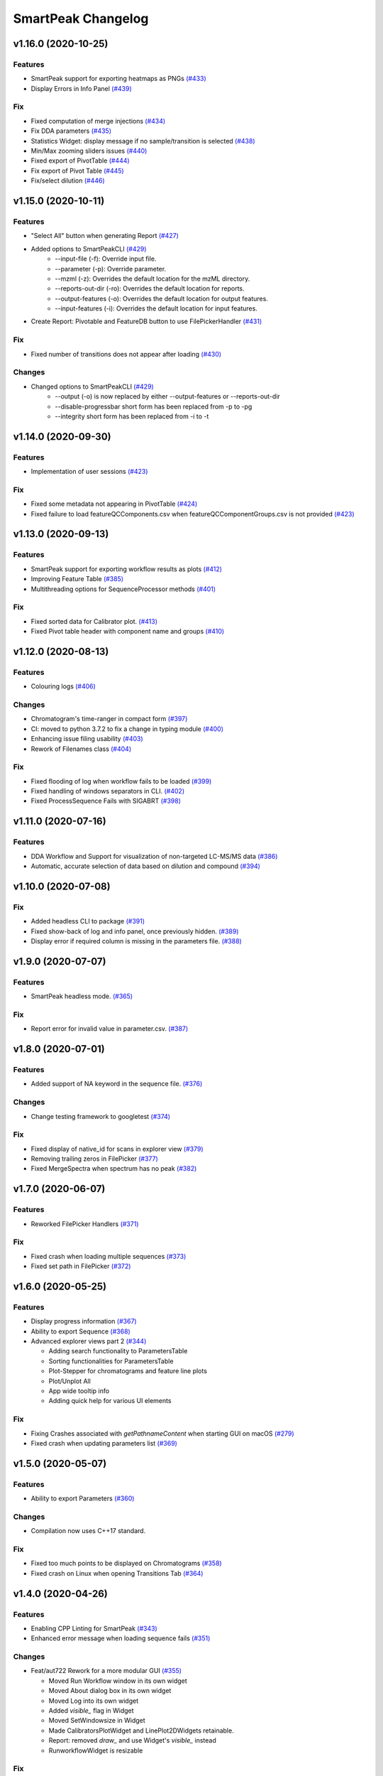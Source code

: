 SmartPeak Changelog
===================

v1.16.0 (2020-10-25)
--------------------

Features
~~~~~~~~
- SmartPeak support for exporting heatmaps as PNGs `(#433) <https://github.com/AutoFlowResearch/SmartPeak/pull/433>`_
- Display Errors in Info Panel `(#439) <https://github.com/AutoFlowResearch/SmartPeak/pull/439>`_

Fix
~~~
- Fixed computation of merge injections `(#434) <https://github.com/AutoFlowResearch/SmartPeak/pull/434>`_
- Fix DDA parameters `(#435) <https://github.com/AutoFlowResearch/SmartPeak/pull/435>`_
- Statistics Widget: display message if no sample/transition is selected `(#438) <https://github.com/AutoFlowResearch/SmartPeak/pull/438>`_
- Min/Max zooming sliders issues `(#440) <https://github.com/AutoFlowResearch/SmartPeak/pull/440>`_
- Fixed export of PivotTable `(#444) <https://github.com/AutoFlowResearch/SmartPeak/pull/444>`_
- Fix export of Pivot Table `(#445) <https://github.com/AutoFlowResearch/SmartPeak/pull/445>`_
- Fix/select dilution `(#446) <https://github.com/AutoFlowResearch/SmartPeak/pull/446>`_

v1.15.0 (2020-10-11)
--------------------

Features
~~~~~~~~
- "Select All" button when generating Report `(#427) <https://github.com/AutoFlowResearch/SmartPeak/pull/427>`_
- Added options to SmartPeakCLI `(#429) <https://github.com/AutoFlowResearch/SmartPeak/pull/429>`_
    - --input-file (-f): Override input file.
    - --parameter (-p): Override parameter.
    - --mzml (-z): Overrides the default location for the mzML directory.
    - --reports-out-dir (-ro): Overrides the default location for reports.
    - --output-features (-o): Overrides the default location for output features.
    - --input-features (-i): Overrides the default location for input features.
- Create Report: Pivotable and FeatureDB button to use FilePickerHandler `(#431) <https://github.com/AutoFlowResearch/SmartPeak/pull/431>`_

Fix
~~~
- Fixed number of transitions does not appear after loading `(#430) <https://github.com/AutoFlowResearch/SmartPeak/pull/430>`_

Changes
~~~~~~~
- Changed options to SmartPeakCLI `(#429) <https://github.com/AutoFlowResearch/SmartPeak/pull/429>`_
    - --output (-o) is now replaced by either --output-features or --reports-out-dir
    - --disable-progressbar short form has been replaced from -p to -pg
    - --integrity short form has been replaced from -i to -t

v1.14.0 (2020-09-30)
--------------------

Features
~~~~~~~~
- Implementation of user sessions `(#423) <https://github.com/AutoFlowResearch/SmartPeak/pull/423>`_

Fix
~~~
- Fixed some metadata not appearing in PivotTable `(#424) <https://github.com/AutoFlowResearch/SmartPeak/pull/424>`_
- Fixed failure to load featureQCComponents.csv when featureQCComponentGroups.csv is not provided `(#423) <https://github.com/AutoFlowResearch/SmartPeak/pull/423>`_

v1.13.0 (2020-09-13)
--------------------

Features
~~~~~~~~
- SmartPeak support for exporting workflow results as plots `(#412) <https://github.com/AutoFlowResearch/SmartPeak/pull/412>`_
- Improving Feature Table `(#385) <https://github.com/AutoFlowResearch/SmartPeak/pull/385>`_
- Multithreading options for SequenceProcessor methods `(#401) <https://github.com/AutoFlowResearch/SmartPeak/pull/401>`_
 
Fix
~~~
- Fixed sorted data for Calibrator plot. `(#413) <https://github.com/AutoFlowResearch/SmartPeak/pull/413>`_
- Fixed Pivot table header with component name and groups `(#410) <https://github.com/AutoFlowResearch/SmartPeak/pull/410>`_

v1.12.0 (2020-08-13)
--------------------

Features
~~~~~~~~
- Colouring logs `(#406) <https://github.com/AutoFlowResearch/SmartPeak/pull/406>`_

Changes
~~~~~~~
- Chromatogram's time-ranger in compact form `(#397) <https://github.com/AutoFlowResearch/SmartPeak/pull/397>`_  
- CI: moved to python 3.7.2 to fix a change in typing module `(#400) <https://github.com/AutoFlowResearch/SmartPeak/pull/400>`_  
- Enhancing issue filing usability `(#403) <https://github.com/AutoFlowResearch/SmartPeak/pull/403>`_  
- Rework of Filenames class `(#404) <https://github.com/AutoFlowResearch/SmartPeak/pull/404>`_  
 
Fix
~~~
- Fixed flooding of log when workflow fails to be loaded `(#399) <https://github.com/AutoFlowResearch/SmartPeak/pull/399>`_
- Fixed handling of windows separators in CLI. `(#402) <https://github.com/AutoFlowResearch/SmartPeak/pull/402>`_
- Fixed ProcessSequence Fails with SIGABRT `(#398) <https://github.com/AutoFlowResearch/SmartPeak/pull/398>`_

v1.11.0 (2020-07-16)
--------------------

Features
~~~~~~~~
- DDA Workflow and Support for visualization of non-targeted LC-MS/MS data `(#386) <https://github.com/AutoFlowResearch/SmartPeak/pull/386>`_
- Automatic, accurate selection of data based on dilution and compound `(#394) <https://github.com/AutoFlowResearch/SmartPeak/pull/394>`_

v1.10.0 (2020-07-08)
--------------------

Fix
~~~
- Added headless CLI to package `(#391) <https://github.com/AutoFlowResearch/SmartPeak/pull/391>`_
- Fixed show-back of log and info panel, once previously hidden. `(#389) <https://github.com/AutoFlowResearch/SmartPeak/pull/389>`_
- Display error if required column is missing in the parameters file. `(#388) <https://github.com/AutoFlowResearch/SmartPeak/pull/388>`_

v1.9.0 (2020-07-07)
-------------------

Features
~~~~~~~~
- SmartPeak headless mode. `(#365) <https://github.com/AutoFlowResearch/SmartPeak/pull/365>`_  

Fix
~~~
- Report error for invalid value in parameter.csv. `(#387) <https://github.com/AutoFlowResearch/SmartPeak/pull/387>`_

v1.8.0 (2020-07-01)
-------------------

Features
~~~~~~~~
- Added support of NA keyword in the sequence file. `(#376) <https://github.com/AutoFlowResearch/SmartPeak/pull/376>`_  

Changes
~~~~~~~
- Change testing framework to googletest `(#374) <https://github.com/AutoFlowResearch/SmartPeak/pull/374>`_  

Fix
~~~
- Fixed display of native_id for scans in explorer view `(#379) <https://github.com/AutoFlowResearch/SmartPeak/pull/379>`_
- Removing trailing zeros in FilePicker `(#377) <https://github.com/AutoFlowResearch/SmartPeak/pull/377>`_
- Fixed MergeSpectra when spectrum has no peak `(#382) <https://github.com/AutoFlowResearch/SmartPeak/pull/382>`_

v1.7.0 (2020-06-07)
-------------------

Features
~~~~~~~~
- Reworked FilePicker Handlers `(#371) <https://github.com/AutoFlowResearch/SmartPeak/pull/371>`_  

Fix
~~~
- Fixed crash when loading multiple sequences `(#373) <https://github.com/AutoFlowResearch/SmartPeak/pull/373>`_
- Fixed set path in FilePicker `(#372) <https://github.com/AutoFlowResearch/SmartPeak/pull/372>`_

v1.6.0 (2020-05-25)
-------------------

Features
~~~~~~~~
- Display progress information `(#367) <https://github.com/AutoFlowResearch/SmartPeak/pull/367>`_  
- Ability to export Sequence `(#368) <https://github.com/AutoFlowResearch/SmartPeak/pull/368>`_  
- Advanced explorer views part 2 `(#344) <https://github.com/AutoFlowResearch/SmartPeak/pull/344>`_  

  * Adding search functionality to ParametersTable
  * Sorting functionalities for ParametersTable
  * Plot-Stepper for chromatograms and feature line plots
  * Plot/Unplot All
  * App wide tooltip info
  * Adding quick help for various UI elements

Fix
~~~
- Fixing Crashes associated with `getPathnameContent` when starting GUI on macOS `(#279) <https://github.com/AutoFlowResearch/SmartPeak/pull/379>`_
- Fixed crash when updating parameters list `(#369) <https://github.com/AutoFlowResearch/SmartPeak/pull/368>`_

v1.5.0 (2020-05-07)
-------------------

Features
~~~~~~~~
- Ability to export Parameters `(#360) <https://github.com/AutoFlowResearch/SmartPeak/pull/360>`_  

Changes
~~~~~~~
- Compilation now uses C++17 standard.

Fix
~~~
- Fixed too much points to be displayed on Chromatograms `(#358) <https://github.com/AutoFlowResearch/SmartPeak/pull/358>`_
- Fixed crash on Linux when opening Transitions Tab `(#364) <https://github.com/AutoFlowResearch/SmartPeak/pull/364>`_

v1.4.0 (2020-04-26)
-------------------

Features
~~~~~~~~
- Enabling CPP Linting for SmartPeak `(#343) <https://github.com/AutoFlowResearch/SmartPeak/pull/343>`_  
- Enhanced error message when loading sequence fails `(#351) <https://github.com/AutoFlowResearch/SmartPeak/pull/351>`_  
  
Changes
~~~~~~~
- Feat/aut722 Rework for a more modular GUI `(#355) <https://github.com/AutoFlowResearch/SmartPeak/pull/355>`_  

  * Moved Run Workflow window in its own widget
  * Moved About dialog box in its own widget
  * Moved Log into its own widget
  * Added `visible_` flag in Widget
  * Moved SetWindowsize in Widget
  * Made CalibratorsPlotWidget and LinePlot2DWidgets retainable.
  * Report: removed `draw_` and use Widget's `visible_` instead
  * RunworkflowWidget is resizable
  
Fix
~~~
- Fixed compilation with OpenMS, related with Parameters changes `(#357) <https://github.com/AutoFlowResearch/SmartPeak/pull/357>`_
- FIAMS_FullScan_Unknown_test.exe assertion failure `(#348) <https://github.com/AutoFlowResearch/SmartPeak/pull/348>`_

v1.3.0 (2020-04-09)
-------------------

Features
~~~~~~~~
- Advanced Explorer Views 1 `(#324) <https://github.com/AutoFlowResearch/SmartPeak/pull/324>`_

  * Advanced Explorer Views - adding sorting functionality and viewing of File Name
  * Updated about popup [skip ci]
  * Adding searching functionality
  * Sorting and searching for injection/transition/feature tables
  * Selective searching for tables with dropdown menu
  * Disallow sorting for all-checked/all-unchecked columns
  * Sorting and searching for various tables in main window
  * Final enhancements to FilePicker, ExplorerTables and MainTables
  * Preventing filenames from being appended twice when opening via button click
  * Adding reusable table functions for searching/sorting
  * Adding unittest for Widget

- Make parameters editable `(#337) <https://github.com/AutoFlowResearch/SmartPeak/pull/337>`_  
- Enhancing FilePicker entries to be displayed in human readable format `(#339) <https://github.com/AutoFlowResearch/SmartPeak/pull/339>`_
- Added Statistics and more informations in the info panel `(#341) <https://github.com/AutoFlowResearch/SmartPeak/pull/341>`_
- Added SmartPeak documentation
- Adding working examples for calculating MDVs `(#326) <https://github.com/AutoFlowResearch/SmartPeak/pull/326>`_  

Changes
~~~~~~~
- Refactor of Feature line and heatmap plots `(#349) <https://github.com/AutoFlowResearch/SmartPeak/pull/349>`_  
  
Fix
~~~
- Fix formatting of changelog for emails and github releases `(#340) <https://github.com/AutoFlowResearch/SmartPeak/pull/340>`_
- Fixed crash when launching workflow with no injection `(#332) <https://github.com/AutoFlowResearch/SmartPeak/pull/332>`_
- Fixed Windows SmartPeak install: executable is not available from start menu `(#338) <https://github.com/AutoFlowResearch/SmartPeak/pull/338>`_
  
  * Add cmake nsis configuration for creating application links
  * Add icon to executable on windows
  * Update cmake nsis config to include icon to installer and launch the application when installation complete
  * Configure default CPACK_GENERATOR for windows

v1.2.0 (2020-03-15)
-------------------

Features
~~~~~~~~
- Provide smartpeak tool python package for continuous integration. `(#324) <https://github.com/AutoFlowResearch/SmartPeak/pull/324>`_
- Peak picking for MS2 RawDataProcessor method. `(#315) <https://github.com/AutoFlowResearch/SmartPeak/pull/315>`_
- Include/Pass version tag to SmartPeak code. `(#320) <https://github.com/AutoFlowResearch/SmartPeak/pull/320>`_
  
  * Add `Utilities::getSmartPeakVersion()` static method.
  * Include version information in gui and logs.
  
- Description of the workflow steps displayed to the user. `(#321) <https://github.com/AutoFlowResearch/SmartPeak/pull/321>`_

  * Description of the workflow steps displayed to the user.
  * Disabled edition when workflow is running. Update application handler in main thread when workflow finished to run.
  
- Add getID, getName and getDescription to SequenceProcessor `(#304) <https://github.com/AutoFlowResearch/SmartPeak/pull/304>`_
- Ability to save and load previous workflows. `(#307) <https://github.com/AutoFlowResearch/SmartPeak/pull/307>`_

  * Move commands to `SequenceHandlers`, remove the workflow modal dialog. Save/Load in menu.
  * Remove unused format check.
  * Improve error handling, avoid supplicate creations of commands.
  * Use `BuildCommandsFromNames`, fixed const signed parameter.

- Implementation of `SpectraPlotWidget`, split Widgets in their own files.
- SmartPeak support for isotopic labeling experiments. `(#283) <https://github.com/AutoFlowResearch/SmartPeak/pull/283>`_

  * Fix single entries not shown w/ file Picker.
  * Parse `isotopic_purity_values` from a dedicated field.
  * Add param for `CalculateMDVAccuracies`.
  * Finalise SmartPeak support for isotopic labeling experiments.
  * Update `TRAML` file with SumFormula.
  * Update `RawDataProcessor` with modified `OpenMS::IsotopeLabelingMDVs`.

- Advanced plotting. `(#298) <https://github.com/AutoFlowResearch/SmartPeak/pull/298>`_

  * Fix Sliders. Disable/Enable legend. Lines and scatter use same colors.
  * More stability to display while running workflow.
  * Sliders along with legend checkbox are now part of the chromatogram widget.
  * Add compact view.
  
- Allow for resizing the GUI bottom, left and upper panes. `(#297) <https://github.com/AutoFlowResearch/SmartPeak/pull/297>`_
- Signing SmartPeak with DTU-issued certificate. `(#296) <https://github.com/AutoFlowResearch/SmartPeak/pull/296>`_
- Add exporter to GUI and remove previously generated sequences in examples data. `(#288) <https://github.com/AutoFlowResearch/SmartPeak/pull/288>`_

  * Add `Xcalibur` writer to sequence parser.
  * Add new application processor for `XCalibur`.

- Add `makeSequenceFileMasshunter`. `(#287) <https://github.com/AutoFlowResearch/SmartPeak/pull/287>`_

  * Fix bug in directory and add to the gui export menu.

- Add method for making and writing an analyst sequence file along with tests. `(#285) <https://github.com/AutoFlowResearch/SmartPeak/pull/285>`_

  * Add exporter to the GUI.
  * Change member naming convention in SequenceProcessor classes.
  * Change filenames to use an explicit param for the mzML filename using the filename member of the raw data metadata.
  * Change sequenceParser to insert the injection name if no original filename value is provided.
  * Update to SequenceParser to reflect change in filenaming semantics for mzML.

- Add addition of filename to featureMap when loading the featureMap. `(#294) <https://github.com/AutoFlowResearch/SmartPeak/pull/294>`_


Changes
~~~~~~~
- Switch to ImGui v1.81 Release. `(#328) <https://github.com/AutoFlowResearch/SmartPeak/pull/328>`_
- MergeFeatures `(#295) <https://github.com/AutoFlowResearch/SmartPeak/pull/295>`_

  * Refactor `SearchAccurateMass` into two methods for searching the accurate mass and the other for making the consensus features from the individual adducts.
  * Change weighted average to sum in `MakeConsensusFeatures`.
  * Change `FeatureMap` creation step of Search accurate mass to make subordinates instead of features for compatibility with downstream quantitation and filtering.
  * Rename `MakeConsensusFeatures` to `MergeFeatures` and updated the FIA-MS default workflow.
  * Update `MergeInjections` to set the subordinate even merging at the Feature level.

- Migrate all `ImGui::columns` to `ImGui::tables` in the GUI. `(#286) <https://github.com/AutoFlowResearch/SmartPeak/pull/286>`_

  * Switch to imgui v1.79, Boost to 1.73.
  * Various adjustments to the current ImGui tables API.
  * Resolve fatal error: reference is not a tree when checking out ImGui's specific commit.
  * `ImGui::Tables` - removing inner borders in FilePicker.

- Update `ImGui::Tables` API. `(#281) <https://github.com/AutoFlowResearch/SmartPeak/pull/281>`_

  * Append missing include for `OpenSwathAlgo`.
  * Update GUI to latest ImGui API tables.

- Refresh parameters table only when parameters change. `(#317) <https://github.com/AutoFlowResearch/SmartPeak/pull/317>`_

  * Refresh parameters table only when user parameters or workflow change
  * Use notification to update the view.
  * Move `ParametersTableWidget` to its own File.
  * Move observers to sequenceHandlers.

- Refactor handling user parameters `(#302) <https://github.com/AutoFlowResearch/SmartPeak/pull/302>`_

  * Parameter do not use anymore map/vectors/maps, but ParameterSet, container of FunctionParameter, containers of Parameter.
  * It's still possible to initialize with the old structure of map/vector/map.
  * Parameter can be initialized from an OpenMS Parameter (to create the schema).
  * Parameter can be assigned to another Parameter, the schema, allowing validation.
  * Commands return the list of Parameter they need to run (getParameterSchema()), allowing validation when setting up the workflow, not when running it.
  * Parameter Panel show different colors: user overridden parameters, the default parameters (schema), and the unused (not appearing from the schema).
  * Parameter Panel colors invalid values in red. Mouse over it shows some indication: constraint, expected Type.


Fix
~~~
- Fix `Chromatogram` stops updating after having selected all plots.
- Not specifying some user parameters will not prevent processors to run. `(#329) <https://github.com/AutoFlowResearch/SmartPeak/pull/329>`_
- Fix `HPLC UV Unknowns` preset. `(#325) <https://github.com/AutoFlowResearch/SmartPeak/pull/325>`_
- Log not written when GUI is launched from folder that requires Admin privileges to write to `(#301) <https://github.com/AutoFlowResearch/SmartPeak/pull/301>`_

  * Add static method `SmartPeak::Utilities::getLogFilepath()` for dynamic path to log.
  * Redirect logging path for GUI.
  * Handle errors and log message to console.

- Fixed chromatogram and spectra range reset when selecting different components. `(#314) <https://github.com/AutoFlowResearch/SmartPeak/pull/314>`_
- File name not shown when selected. `(#312) <https://github.com/AutoFlowResearch/SmartPeak/pull/312>`_
  
  * Displaying selected file name in the designated field & adding double-click-to-open feature.
  * Add possibility to create new file from FilePicker.
  
- Extra warnings in FIA-MS workflow. `(#311) <https://github.com/AutoFlowResearch/SmartPeak/pull/311>`_
  
  * Prioritize the use of subordinate metadata when choosing between feature level and subordinate level.
  * Add extra logging to warn the user when the extract_spectra step for FIA-MS fails due to missing the RT that the spectra was acquired.
  
- Fixed Compilation issue with Commands, set LoadRawData parameter constraint to "ChromeleonFile" instead of "Chromeleon". `(#308) <https://github.com/AutoFlowResearch/SmartPeak/pull/308>`_
- Exception handling in QuantitationMethods. `(#306) <https://github.com/AutoFlowResearch/SmartPeak/pull/306>`_
  
  * Add additional exception to catch misc OpenMS exceptions that interupt the workflow.

- Changed racked code to match ideosyncrocy in numbers less than 10.
- Replaced sample_name with injection_name in Analyst conversion.
- Bug in HPLC data processing `(#284) <https://github.com/AutoFlowResearch/SmartPeak/pull/284>`_
  
  * Artificially scale the chromatograms when loading HPLC data derived from a .txt file.

- Small/minor aesthetic fix to tables. `(#282) <https://github.com/AutoFlowResearch/SmartPeak/pull/282>`_
- SequenceSegmentProcess exporters. `(#280) <https://github.com/AutoFlowResearch/SmartPeak/pull/280>`_

  * Update Estimation methods to use filter templates as the template.
  * Bad values copy in EstimateFeaturesRSD.
  * Add extra debug info to SelectFeatures.
  * Add sections in Filename for new store/load pairs in sequenceSegmentProcessor.
  * Add new store/load pairs to sequenceSegmentProcessor for estimations of RSDs and Background.
  * Update SharedProcessors with new sequenceSegmentProcessor store/load pairs.
  * Bad GC-MS full scan workflow presets.
  * Add views for filter and qc tables to the SessionHandler.


Other
~~~~~
- Refactor initialization of shared pointers.
- Set FeatureMetadataSize dynamically.
- Update SessionHandler_test for the new entries in metadataToString and metadataToString.
- Update metadataToString and metadataToString with average_accuracy & absolute_difference.


v1.1a (2020-08-30)
------------------

Features
~~~~~~~~
- Add support for computing more accurate peak area metrics that will be used for downstream analysis and filtering in FIA-MS to pickms1features.
- Add consensus calculations to `SearchAccurateMass`.
- Add support for sample group handler in add sample to sequence.
- Add `SampleGroupProcessor`.
- Add `MergeInjections` with test for the case of subordinates.
- Add option to record the convex hull during `PickMS1Features`.
- Add hull points and best left/right widths to `PickMS1Features`.
- Add support for spectra explorer.
- Support for plotting spectra and additional support for defining the ranges of chromatograms and spectra as well as plotting features wtihout raw data and vice versa.
- Example data and preliminary code for FIA-MS workflow.
- Add documentation for ReadtheDocs with Sphinx/Doxygen.
- Working NSIS setup but it is missing all of the dependency libraries and executables.
- Implement `SequenceProcessorMultithread`.
- Top and bottom windows follow host's window resize.'
- Integrate recent changes from AppWindow to GUI: Changes to AppWindow were lost after the AppWindow files removal.
- Ask for pathnames before running workflow.
- Implement class `WorkflowManager`: workflow is copied back to the main app.
- Clear FilePicker's filter on entering a directory.
- Implement Info tab functionality, related to QuickInfo menu.
- Add widget Report to store a csv file with FeatureSummary or SequenceSummary.


Changes
~~~~~~~
- Update FIAMS parameters and TraML templates.
- Packaging for macOS (dmg), Linux (deb), Windows (exe), CI for macOS and CI for Windows.
- Add support for feature level feature table and matrix reporting along with optimization of feature table and feature matrix updating in the GUI.
- Update `PickMS1Features` and `SearchAccurateMass` so that all necessary feature metadata needed for downstream filtering, QC, and analytics is captured in the `FeatureMap` and saved to the `FeatureMapHistory`.

Fix
~~~
- Prioritize the use of subordinate metadata when choosing between feature level and subordinate level.
- Expand `MergeInjections` tests and isolated/corrected several bugs.
- Major bugs in `SampleGroupProcessor`; Add `makeFeatureMapFromHistory` for better handling of input FeatureXML files.
- Bug in `UpdateFEatureMapHistory`.
- Bug in `mergeInjections` where missing injection data caused the feature to be removed prematurely.
- Bug in `FeatureMatrix`.
- Bug in filtering by injection name or sequence segment name.
- Add options for running sequence processor with specified injections or segments.
- EMG processor and app state fixes.
- About window not using a popup/modal because it relies on hacks/workarounds.


v1.0a (2020-07-16)
------------------

Features
~~~~~~~~
- GUI can load a session from a sequence.
- Implement processor `LoadSessionFromSequence`.
- Add `FilePicker`
- Add `AppStateProcessor` logic to `FilePicker`
- `getPathnameContent` uses class Table, fetches name, size, type and date of entries
- File type filter.
- Navigate directories, show their content.
- Add `AppState` to `AppWindow`.
- Drag and Drop steps.
- Add Workflow widget to the application.
- Add processor class `BuildCommandsFromIds` to `AppStateProcessor`.
- Use single-pane navigation.
- Add "go up" directory button.
- Do not insert "." and ".." to folder content.
- Navigate directories, show their content.
- Add to gui: `Report`, `Run workflow`.
- Add validation check on Report checkboxes. At least one of both column should be selected.
- Add widget `Report` to store a csv file with `FeatureSummary` or `SequenceSummary`.
- Add Workflow widget to the application.
- Implement class `GuiAppender`.
- CLI and pivot export.
- Load files in a separate thread, and disable buttons until it's done.
- Add `EMGProcessor`.
- Add in features line and heatmap plots.
- Feature explorer pane.
- CLI can export integration start/end for FeatureSummary.csv and SequenceSummary.csv.

Changes
~~~~~~~
- Install dependency `libboost-filesystem-dev` apt package.
- Improve `AppStateProcessor` hierarchy, remove unnecessary structs, make them private methods.
- `AppStateProcessor`'s methods become structs/classes.
- Separate CLI functionalities into `AppState` and `AppStateProcessor`.
- `AppState` does not keep info about selected metadata and sample types.
- Simplify CLI menu entries.

Fix
~~~
- Implicit conversion from char to `plog::util::nstring`.
- Indentation in `AppWindow::HelpMarker()`.
- Avoid shadowing menu item with text below/under (level, z-index wise) it in workflow steps. Use Button instead of Text.
- `FilePicker` does not call OpenPopup at every frame.
- Add support for OpenMS shared data and removing fixed path names.
- Enable selecting all metadata in CLI app,
- Main arguments in GUI.
- Cmake configuration for OpenGL (Linux).
- CommandLine: reset fetures and raw data directories after loading a new sequence file.


v0.1.0 (2019-04-08)
-------------------

First release of SmartPeak
